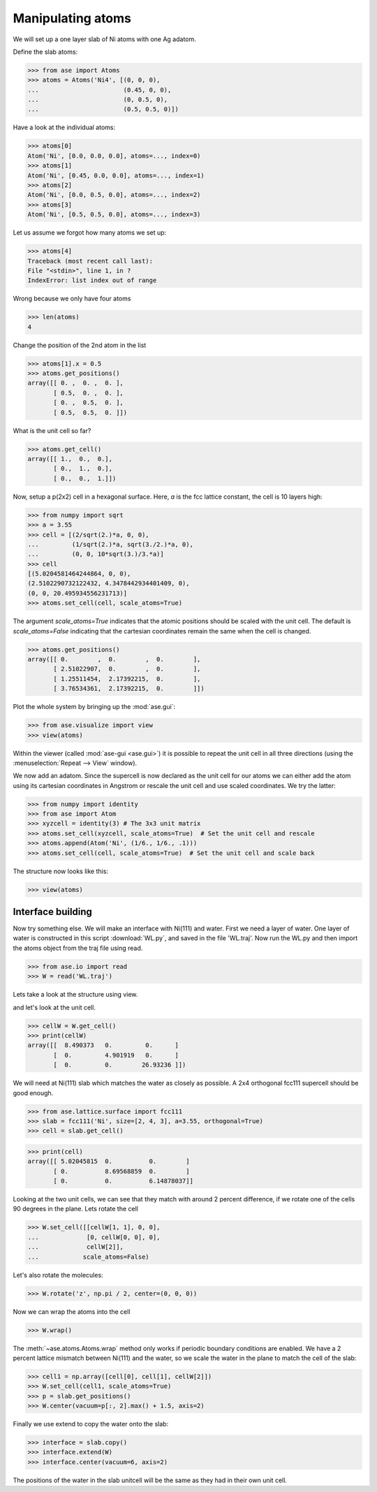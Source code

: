 .. _atommanip:

Manipulating atoms
------------------
We will set up a one layer slab of Ni atoms with one Ag adatom.

Define the slab atoms:

>>> from ase import Atoms
>>> atoms = Atoms('Ni4', [(0, 0, 0),
...                       (0.45, 0, 0),
...                       (0, 0.5, 0),
...                       (0.5, 0.5, 0)])

Have a look at the individual atoms:

>>> atoms[0]
Atom('Ni', [0.0, 0.0, 0.0], atoms=..., index=0)
>>> atoms[1]
Atom('Ni', [0.45, 0.0, 0.0], atoms=..., index=1)
>>> atoms[2]
Atom('Ni', [0.0, 0.5, 0.0], atoms=..., index=2)
>>> atoms[3]
Atom('Ni', [0.5, 0.5, 0.0], atoms=..., index=3)

Let us assume we forgot how many atoms we set up:

>>> atoms[4]
Traceback (most recent call last):
File "<stdin>", line 1, in ?
IndexError: list index out of range

Wrong because we only have four atoms

>>> len(atoms)
4

Change the position of the 2nd atom in the list

>>> atoms[1].x = 0.5
>>> atoms.get_positions()
array([[ 0. ,  0. ,  0. ],
       [ 0.5,  0. ,  0. ],
       [ 0. ,  0.5,  0. ],
       [ 0.5,  0.5,  0. ]])

What is the unit cell so far?

>>> atoms.get_cell()
array([[ 1.,  0.,  0.],
       [ 0.,  1.,  0.],
       [ 0.,  0.,  1.]])

Now, setup a p(2x2) cell in a hexagonal surface.
Here, *a* is the fcc lattice constant, the cell is 10 layers high:

>>> from numpy import sqrt
>>> a = 3.55
>>> cell = [(2/sqrt(2.)*a, 0, 0),
...         (1/sqrt(2.)*a, sqrt(3./2.)*a, 0),
...         (0, 0, 10*sqrt(3.)/3.*a)]
>>> cell
[(5.0204581464244864, 0, 0),
(2.5102290732122432, 4.3478442934401409, 0),
(0, 0, 20.495934556231713)]
>>> atoms.set_cell(cell, scale_atoms=True)

The argument *scale_atoms=True* indicates that the atomic positions should be
scaled with the unit cell. The default is *scale_atoms=False* indicating that
the cartesian coordinates remain the same when the cell is changed.

>>> atoms.get_positions()
array([[ 0.        ,  0.        ,  0.        ],
       [ 2.51022907,  0.        ,  0.        ],
       [ 1.25511454,  2.17392215,  0.        ],
       [ 3.76534361,  2.17392215,  0.        ]])

Plot the whole system by bringing up the :mod:`ase.gui`:

>>> from ase.visualize import view
>>> view(atoms)

.. image:: a1.png
   :scale: 35

Within the viewer (called :mod:`ase-gui <ase.gui>`) it is possible to repeat
the unit cell in all three directions (using the :menuselection:`Repeat -->
View` window).

.. image:: a2.png
   :scale: 35

We now add an adatom.  Since the supercell is now declared as the unit
cell for our atoms we can either add the atom using its cartesian
coordinates in Angstrom or rescale the unit cell and use scaled
coordinates. We try the latter:

>>> from numpy import identity
>>> from ase import Atom
>>> xyzcell = identity(3) # The 3x3 unit matrix
>>> atoms.set_cell(xyzcell, scale_atoms=True)  # Set the unit cell and rescale
>>> atoms.append(Atom('Ni', (1/6., 1/6., .1)))
>>> atoms.set_cell(cell, scale_atoms=True)  # Set the unit cell and scale back

The structure now looks like this:

>>> view(atoms)

.. image:: a3.png
   :scale: 35

------------------
Interface building
------------------

Now try something else. We will make an interface with Ni(111) and water.
First we need a layer of water. One layer of water is constructed in this
script :download:`WL.py`, and saved in the file 'WL.traj'. Now run the WL.py
and then import the atoms object from the traj file using read.

>>> from ase.io import read
>>> W = read('WL.traj')

Lets take a look at the structure using view.

.. image:: WL.png
    :scale: 35

and let's look at the unit cell.

>>> cellW = W.get_cell()
>>> print(cellW)
array([[  8.490373   0.         0.      ]
       [  0.         4.901919   0.      ]
       [  0.         0.        26.93236 ]])

We will need at Ni(111) slab which matches the water as closely as possible.
A 2x4 orthogonal fcc111 supercell should be good enough.

>>> from ase.lattice.surface import fcc111
>>> slab = fcc111('Ni', size=[2, 4, 3], a=3.55, orthogonal=True)
>>> cell = slab.get_cell()

.. image:: Ni111slab2x2.png
    :scale: 35

>>> print(cell)
array([[ 5.02045815  0.          0.        ]
       [ 0.          8.69568859  0.        ]
       [ 0.          0.          6.14878037]]

Looking at the two unit cells, we can see that they match with around 2
percent difference, if we rotate one of the cells 90 degrees in the plane.
Lets rotate the cell

>>> W.set_cell([[cellW[1, 1], 0, 0],
...             [0, cellW[0, 0], 0],
...             cellW[2]],
...            scale_atoms=False)

.. image:: WL_rot_c.png
    :scale: 35

Let's also rotate the molecules:

>>> W.rotate('z', np.pi / 2, center=(0, 0, 0))

.. image:: WL_rot_a.png
    :scale: 35

Now we can wrap the atoms into the cell

>>> W.wrap()

.. image:: WL_wrap.png
    :scale: 35

The :meth:`~ase.atoms.Atoms.wrap` method only works if periodic boundary
conditions are enabled. We have a 2 percent lattice mismatch between Ni(111)
and the water, so we scale the water in the plane to match the cell of the
slab:

>>> cell1 = np.array([cell[0], cell[1], cellW[2]])
>>> W.set_cell(cell1, scale_atoms=True)
>>> p = slab.get_positions()
>>> W.center(vacuum=p[:, 2].max() + 1.5, axis=2)

Finally we use extend to copy the water onto the slab:

>>> interface = slab.copy()
>>> interface.extend(W)
>>> interface.center(vacuum=6, axis=2)

.. image:: interface-h2o-wrap.png
    :scale: 35

The positions of the water in the slab unitcell will be the same as they had
in their own unit cell.
